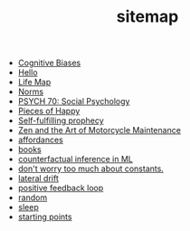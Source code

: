 #+TITLE: sitemap

- [[file:20210704202541-cognitive_biases.org][Cognitive Biases]]
- [[file:index.org][Hello]]
- [[file:20210717175142-life_map.org][Life Map]]
- [[file:20210716222804-norms.org][Norms]]
- [[file:20210624201039-psych_70_social_psychology.org][PSYCH 70: Social Psychology]]
- [[file:pieces_of_happy.org][Pieces of Happy]]
- [[file:20210627180445-self_fulfilling_prophecy.org][Self-fulfilling prophecy]]
- [[file:20210629174811-zen_and_the_art_of_motorcycle_maintenance.org][Zen and the Art of Motorcycle Maintenance]]
- [[file:20210623024548-affordances.org][affordances]]
- [[file:20210717185155-books.org][books]]
- [[file:counterfactual_inference.org][counterfactual inference in ML]]
- [[file:20210717184432-don_t_worry_too_much_about_constants.org][don't worry too much about constants.]]
- [[file:20210629174828-lateral_drift.org][lateral drift]]
- [[file:20210626152258-positive_feedback_loop.org][positive feedback loop]]
- [[file:random.org][random]]
- [[file:sleep.org][sleep]]
- [[file:starting_points.org][starting points]]